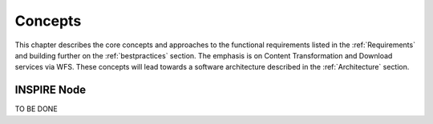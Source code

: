 .. _concepts:


********
Concepts
********

This chapter describes the core concepts and approaches to the functional requirements
listed in the :ref:`Requirements` and building further on the :ref:`bestpractices` section. The emphasis is on Content Transformation
and Download services via WFS. These concepts will lead towards a software architecture described in the
:ref:`Architecture` section.

INSPIRE Node
============

TO BE DONE










